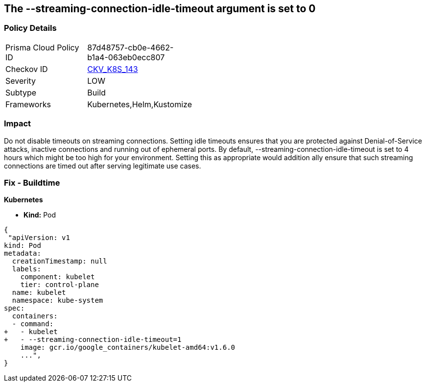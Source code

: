 == The --streaming-connection-idle-timeout argument is set to 0
// '-streaming-connection-idle-timeout' argument set to 0

=== Policy Details 

[width=45%]
[cols="1,1"]
|=== 
|Prisma Cloud Policy ID 
| 87d48757-cb0e-4662-b1a4-063eb0ecc807

|Checkov ID 
| https://github.com/bridgecrewio/checkov/tree/master/checkov/kubernetes/checks/resource/k8s/KubeletStreamingConnectionIdleTimeout.py[CKV_K8S_143]

|Severity
|LOW

|Subtype
|Build

|Frameworks
|Kubernetes,Helm,Kustomize

|=== 



=== Impact
Do not disable timeouts on streaming connections.
Setting idle timeouts ensures that you are protected against Denial-of-Service attacks, inactive connections and running out of ephemeral ports.
By default, --streaming-connection-idle-timeout is set to 4 hours which might be too high for your environment.
Setting this as appropriate would addition ally ensure that such streaming connections are timed out after serving legitimate use cases.

=== Fix - Buildtime


*Kubernetes* 


* *Kind:* Pod


[source,yaml]
----
{
 "apiVersion: v1
kind: Pod
metadata:
  creationTimestamp: null
  labels:
    component: kubelet
    tier: control-plane
  name: kubelet
  namespace: kube-system
spec:
  containers:
  - command:
+   - kubelet
+   - --streaming-connection-idle-timeout=1
    image: gcr.io/google_containers/kubelet-amd64:v1.6.0
    ...",
}
----

